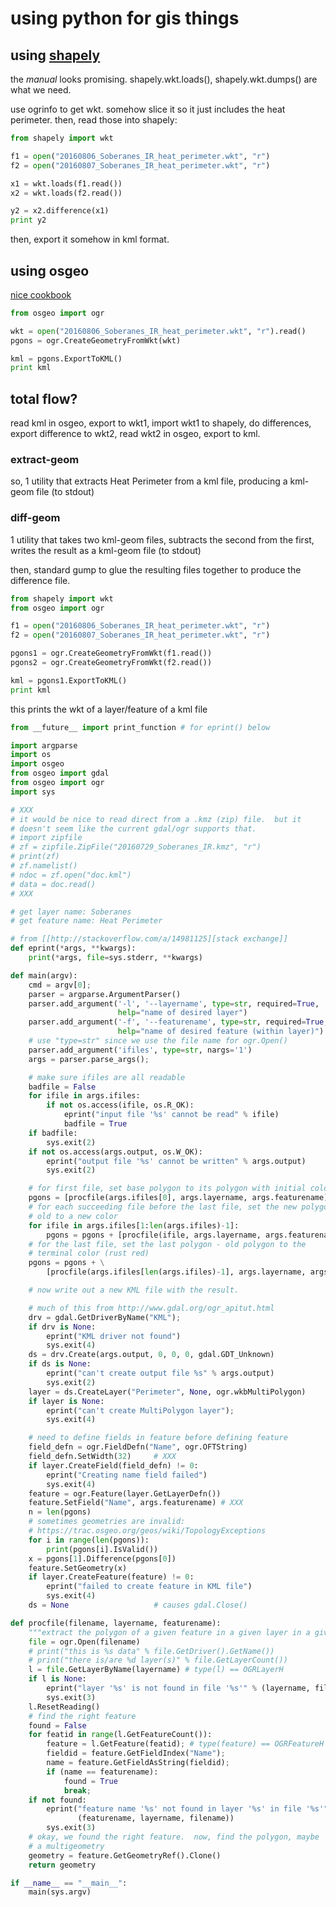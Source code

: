 * using python for gis things

** using [[https://pypi.python.org/pypi/Shapely][shapely]]

the [[toblerity.org/shapely/manual.html][manual]] looks promising.  shapely.wkt.loads(), shapely.wkt.dumps()
are what we need.

use ogrinfo to get wkt.  somehow slice it so it just includes the heat
perimeter.  then, read those into shapely:

#+BEGIN_SRC python :results output
from shapely import wkt

f1 = open("20160806_Soberanes_IR_heat_perimeter.wkt", "r")
f2 = open("20160807_Soberanes_IR_heat_perimeter.wkt", "r")

x1 = wkt.loads(f1.read())
x2 = wkt.loads(f2.read())

y2 = x2.difference(x1)
print y2
#+END_SRC

#+RESULTS:


then, export it somehow in kml format.

** using osgeo

[[https://pcjericks.github.io/py-gdalogr-cookbook/geometry.html][nice cookbook]]

#+BEGIN_SRC python :results output
from osgeo import ogr

wkt = open("20160806_Soberanes_IR_heat_perimeter.wkt", "r").read()
pgons = ogr.CreateGeometryFromWkt(wkt)

kml = pgons.ExportToKML()
print kml

#+END_SRC

#+RESULTS:


** total flow?

read kml in osgeo, export to wkt1, import wkt1 to shapely, do
differences, export difference to wkt2, read wkt2 in osgeo, export to
kml.

*** extract-geom

so, 1 utility that extracts Heat Perimeter from a kml file, producing
a kml-geom file (to stdout)

*** diff-geom

1 utility that takes two kml-geom files, subtracts the second from the
first, writes the result as a kml-geom file (to stdout)

then, standard gump to glue the resulting files together to produce
the difference file.

#+BEGIN_SRC python :results output
from shapely import wkt
from osgeo import ogr

f1 = open("20160806_Soberanes_IR_heat_perimeter.wkt", "r")
f2 = open("20160807_Soberanes_IR_heat_perimeter.wkt", "r")

pgons1 = ogr.CreateGeometryFromWkt(f1.read())
pgons2 = ogr.CreateGeometryFromWkt(f2.read())

kml = pgons1.ExportToKML()
print kml

#+END_SRC

#+RESULTS:
: None

this prints the wkt of a layer/feature of a kml file

#+name: lf2wkt.py
#+BEGIN_SRC python :tangle lf2wkt.py
  from __future__ import print_function # for eprint() below

  import argparse
  import os
  import osgeo
  from osgeo import gdal
  from osgeo import ogr
  import sys

  # XXX
  # it would be nice to read direct from a .kmz (zip) file.  but it
  # doesn't seem like the current gdal/ogr supports that.
  # import zipfile
  # zf = zipfile.ZipFile("20160729_Soberanes_IR.kmz", "r")
  # print(zf)
  # zf.namelist()
  # ndoc = zf.open("doc.kml")
  # data = doc.read()
  # XXX

  # get layer name: Soberanes
  # get feature name: Heat Perimeter

  # from [[http://stackoverflow.com/a/14981125][stack exchange]]
  def eprint(*args, **kwargs):
      print(*args, file=sys.stderr, **kwargs)

  def main(argv):
      cmd = argv[0];
      parser = argparse.ArgumentParser()
      parser.add_argument('-l', '--layername', type=str, required=True,
                          help="name of desired layer")
      parser.add_argument('-f', '--featurename', type=str, required=True,
                          help="name of desired feature (within layer)")
      # use "type=str" since we use the file name for ogr.Open()
      parser.add_argument('ifiles', type=str, nargs='1')
      args = parser.parse_args();

      # make sure ifiles are all readable
      badfile = False
      for ifile in args.ifiles:
          if not os.access(ifile, os.R_OK):
              eprint("input file '%s' cannot be read" % ifile)
              badfile = True
      if badfile:
          sys.exit(2)
      if not os.access(args.output, os.W_OK):
          eprint("output file '%s' cannot be written" % args.output)
          sys.exit(2)

      # for first file, set base polygon to its polygon with initial color (white)
      pgons = [procfile(args.ifiles[0], args.layername, args.featurename)]
      # for each succeeding file before the last file, set the new polygon -
      # old to a new color
      for ifile in args.ifiles[1:len(args.ifiles)-1]:
          pgons = pgons + [procfile(ifile, args.layername, args.featurename)]
      # for the last file, set the last polygon - old polygon to the
      # terminal color (rust red)
      pgons = pgons + \
          [procfile(args.ifiles[len(args.ifiles)-1], args.layername, args.featurename)]

      # now write out a new KML file with the result.

      # much of this from http://www.gdal.org/ogr_apitut.html
      drv = gdal.GetDriverByName("KML");
      if drv is None:
          eprint("KML driver not found")
          sys.exit(4)
      ds = drv.Create(args.output, 0, 0, 0, gdal.GDT_Unknown)
      if ds is None:
          eprint("can't create output file %s" % args.output)
          sys.exit(2)
      layer = ds.CreateLayer("Perimeter", None, ogr.wkbMultiPolygon)
      if layer is None:
          eprint("can't create MultiPolygon layer");
          sys.exit(4)

      # need to define fields in feature before defining feature
      field_defn = ogr.FieldDefn("Name", ogr.OFTString)
      field_defn.SetWidth(32)     # XXX
      if layer.CreateField(field_defn) != 0:
          eprint("Creating name field failed")
          sys.exit(4)
      feature = ogr.Feature(layer.GetLayerDefn())
      feature.SetField("Name", args.featurename) # XXX
      n = len(pgons)
      # sometimes geometries are invalid:
      # https://trac.osgeo.org/geos/wiki/TopologyExceptions
      for i in range(len(pgons)):
          print(pgons[i].IsValid())
      x = pgons[1].Difference(pgons[0])
      feature.SetGeometry(x)
      if layer.CreateFeature(feature) != 0:
          eprint("failed to create feature in KML file")
          sys.exit(4)
      ds = None                   # causes gdal.Close()

  def procfile(filename, layername, featurename):
      """extract the polygon of a given feature in a given layer in a given file"""
      file = ogr.Open(filename)
      # print("this is %s data" % file.GetDriver().GetName())
      # print("there is/are %d layer(s)" % file.GetLayerCount())
      l = file.GetLayerByName(layername) # type(l) == OGRLayerH
      if l is None:
          eprint("layer '%s' is not found in file '%s'" % (layername, filename))
          sys.exit(3)
      l.ResetReading()
      # find the right feature
      found = False
      for featid in range(l.GetFeatureCount()):
          feature = l.GetFeature(featid); # type(feature) == OGRFeatureH
          fieldid = feature.GetFieldIndex("Name");
          name = feature.GetFieldAsString(fieldid);
          if (name == featurename):
              found = True
              break;
      if not found:
          eprint("feature name '%s' not found in layer '%s' in file '%s'" %
                 (featurename, layername, filename))
          sys.exit(3)
      # okay, we found the right feature.  now, find the polygon, maybe
      # a multigeometry
      geometry = feature.GetGeometryRef().Clone()
      return geometry

  if __name__ == "__main__":
      main(sys.argv)
#+END_SRC

#+RESULTS:

